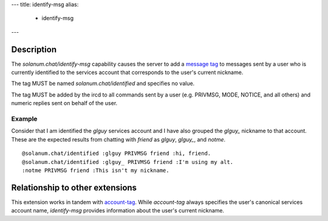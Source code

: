 ---
title: identify-msg
alias:
  - identify-msg
---

Description
===========

The `solanum.chat/identify-msg` capability causes the server to add a `message tag <https://ircv3.net/specs/extensions/message-tags>`_ to messages sent by a user who is currently identified to the services account that corresponds to the user's current nickname.

The tag MUST be named `solanum.chat/identified` and specifies no value.

The tag MUST be added by the ircd to all commands sent by a user (e.g. PRIVMSG, MODE, NOTICE, and all others) and numeric replies sent on behalf of the user.

Example
-------

Consider that I am identified the `glguy` services account and I have also grouped the `glguy_` nickname to that account. These are the expected results from chatting with `friend` as `glguy`, `glguy_`, and `notme`.

::

    @solanum.chat/identified :glguy PRIVMSG friend :hi, friend.
    @solanum.chat/identified :glguy_ PRIVMSG friend :I'm using my alt.
    :notme PRIVMSG friend :This isn't my nickname.

Relationship to other extensions
================================

This extension works in tandem with `account-tag <https://ircv3.net/specs/extensions/account-tag>`_.
While `account-tag` always specifies the user's canonical services account name, `identify-msg` provides information about the user's current nickname.
